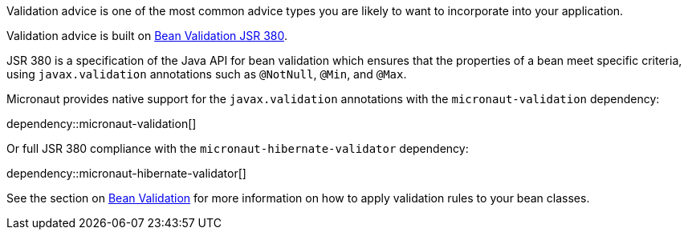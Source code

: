 Validation advice is one of the most common advice types you are likely to want to incorporate into your application.

Validation advice is built on https://beanvalidation.org/2.0/spec/[Bean Validation JSR 380].

JSR 380 is a specification of the Java API for bean validation which ensures that the
properties of a bean meet specific criteria, using `javax.validation` annotations such as `@NotNull`, `@Min`, and `@Max`.

Micronaut provides native support for the `javax.validation` annotations with the `micronaut-validation` dependency:

dependency::micronaut-validation[]

Or full JSR 380 compliance with the `micronaut-hibernate-validator` dependency:

dependency::micronaut-hibernate-validator[]

See the section on <<beanValidation, Bean Validation>> for more information on how to apply validation rules to your bean classes.